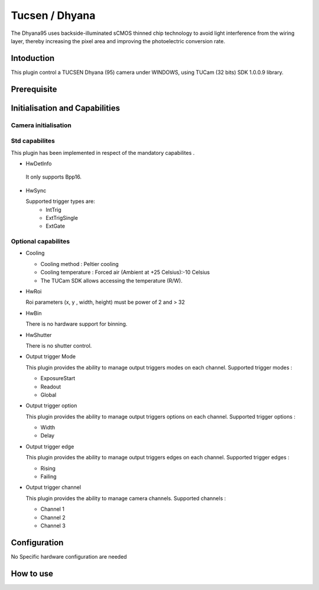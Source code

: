 .. _camera-dhyana:

Tucsen / Dhyana
---------------------------

.. image:: dhyana_95_0.jpg
.. image:: dhyana_95_1.jpg

The Dhyana95 uses backside-illuminated sCMOS thinned chip technology to avoid light interference from the wiring layer, 
thereby increasing the pixel area and improving the photoelectric conversion rate.

.. image:: dhyana_95_2.jpg

Intoduction
```````````
This plugin control a TUCSEN Dhyana (95) camera under WINDOWS, using TUCam (32 bits) SDK 1.0.0.9 library.



Prerequisite
````````````


Initialisation and Capabilities
````````````````````````````````


Camera initialisation
......................


Std capabilites
................

This plugin has been implemented in respect of the mandatory capabilites .

* HwDetInfo

 It only supports Bpp16.

* HwSync

  Supported trigger types are:
   - IntTrig
   - ExtTrigSingle
   - ExtGate
  
  
Optional capabilites
........................

* Cooling

  - Cooling method : Peltier cooling
  - Cooling temperature : Forced air (Ambient at +25 Celsius):-10 Celsius
  - The TUCam SDK allows accessing the temperature (R/W).

* HwRoi

  Roi parameters (x, y , width, height) must be power of 2 and > 32


* HwBin

  There is no hardware support for binning.


* HwShutter

  There is no shutter control.
  
* Output trigger Mode

  This plugin provides the ability to manage output triggers modes on each channel.
  Supported trigger modes : 
  
  - ExposureStart
  - Readout
  - Global
  
* Output trigger option
  
  This plugin provides the ability to manage output triggers options on each channel.
  Supported trigger options : 
   
  - Width
  - Delay
  
* Output trigger edge

  This plugin provides the ability to manage output triggers edges on each channel.
  Supported trigger edges :

  - Rising
  - Failing  
   
* Output trigger channel
 
  This plugin provides the ability to manage camera channels.
  Supported channels : 
   
  - Channel 1
  - Channel 2
  - Channel 3

Configuration
`````````````

No Specific hardware configuration are needed


How to use
````````````
